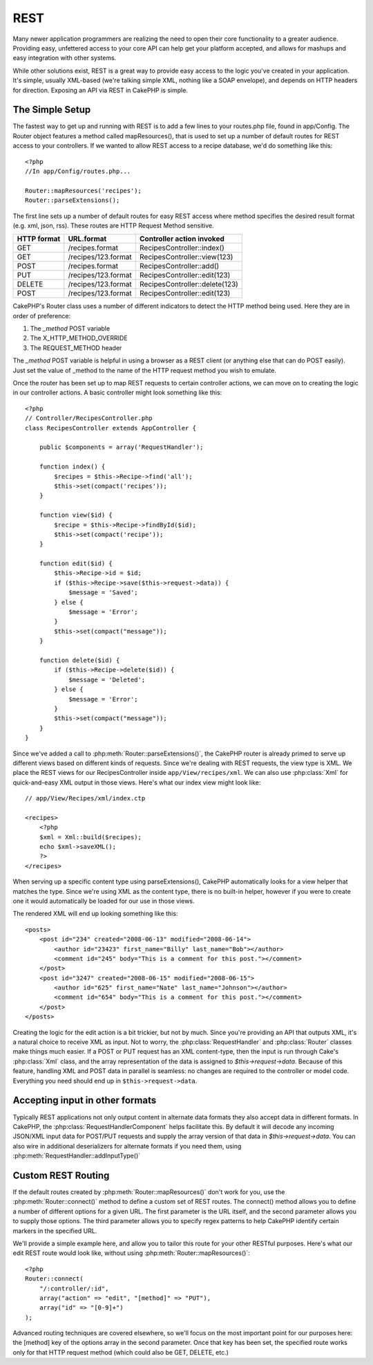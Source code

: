 REST
####

Many newer application programmers are realizing the need to open
their core functionality to a greater audience. Providing easy,
unfettered access to your core API can help get your platform
accepted, and allows for mashups and easy integration with other
systems.

While other solutions exist, REST is a great way to provide easy
access to the logic you've created in your application. It's
simple, usually XML-based (we're talking simple XML, nothing like a
SOAP envelope), and depends on HTTP headers for direction. Exposing
an API via REST in CakePHP is simple.

The Simple Setup
================

The fastest way to get up and running with REST is to add a few
lines to your routes.php file, found in app/Config. The Router
object features a method called mapResources(), that is used to set
up a number of default routes for REST access to your controllers.
If we wanted to allow REST access to a recipe database, we'd do
something like this::

    <?php
    //In app/Config/routes.php...
        
    Router::mapResources('recipes');
    Router::parseExtensions();

The first line sets up a number of default routes for easy REST
access where method specifies the desired result format (e.g. xml,
json, rss). These routes are HTTP Request Method sensitive.

=========== ===================== ==============================
HTTP format URL.format            Controller action invoked    
=========== ===================== ==============================
GET         /recipes.format       RecipesController::index()  
----------- --------------------- ------------------------------
GET         /recipes/123.format   RecipesController::view(123)
----------- --------------------- ------------------------------
POST        /recipes.format       RecipesController::add()
----------- --------------------- ------------------------------
PUT         /recipes/123.format   RecipesController::edit(123)
----------- --------------------- ------------------------------
DELETE      /recipes/123.format   RecipesController::delete(123)
----------- --------------------- ------------------------------
POST        /recipes/123.format   RecipesController::edit(123)
=========== ===================== ==============================

CakePHP's Router class uses a number of different indicators to
detect the HTTP method being used. Here they are in order of
preference:


#. The *\_method* POST variable
#. The X\_HTTP\_METHOD\_OVERRIDE
#. The REQUEST\_METHOD header

The *\_method* POST variable is helpful in using a browser as a
REST client (or anything else that can do POST easily). Just set
the value of \_method to the name of the HTTP request method you
wish to emulate.

Once the router has been set up to map REST requests to certain
controller actions, we can move on to creating the logic in our
controller actions. A basic controller might look something like
this::

    <?php
    // Controller/RecipesController.php
    class RecipesController extends AppController {
    
        public $components = array('RequestHandler');
    
        function index() {
            $recipes = $this->Recipe->find('all');
            $this->set(compact('recipes'));
        }
    
        function view($id) {
            $recipe = $this->Recipe->findById($id);
            $this->set(compact('recipe'));
        }
    
        function edit($id) {
            $this->Recipe->id = $id;
            if ($this->Recipe->save($this->request->data)) {
                $message = 'Saved';
            } else {
                $message = 'Error';
            }
            $this->set(compact("message"));
        }
    
        function delete($id) {
            if ($this->Recipe->delete($id)) {
                $message = 'Deleted';
            } else {
                $message = 'Error';
            }
            $this->set(compact("message"));
        }
    }

Since we've added a call to :php:meth:`Router::parseExtensions()`, 
the CakePHP router is already primed to serve up different views based on
different kinds of requests. Since we're dealing with REST
requests, the view type is XML. We place the REST views for our
RecipesController inside ``app/View/recipes/xml``. We can also use
:php:class:`Xml` for quick-and-easy XML output in those views. Here's what
our index view might look like::

    // app/View/Recipes/xml/index.ctp
    
    <recipes>
        <?php
        $xml = Xml::build($recipes);
        echo $xml->saveXML();
        ?>
    </recipes>

When serving up a specific content type using parseExtensions(), 
CakePHP automatically looks for a view helper that matches the type. 
Since we're using XML as the content type, there is no built-in helper,
however if you were to create one it would automatically be loaded
for our use in those views.

The rendered XML will end up looking something like this::

    <posts>
        <post id="234" created="2008-06-13" modified="2008-06-14">
            <author id="23423" first_name="Billy" last_name="Bob"></author>
            <comment id="245" body="This is a comment for this post."></comment>
        </post>   
        <post id="3247" created="2008-06-15" modified="2008-06-15">
            <author id="625" first_name="Nate" last_name="Johnson"></author>
            <comment id="654" body="This is a comment for this post."></comment>
        </post>
    </posts>

Creating the logic for the edit action is a bit trickier, but not
by much. Since you're providing an API that outputs XML, it's a
natural choice to receive XML as input. Not to worry, the
:php:class:`RequestHandler` and :php:class:`Router` classes make 
things much easier. If a POST or PUT request has an XML content-type, 
then the input is run through  Cake's :php:class:`Xml` class, and the 
array representation of the data is assigned to `$this->request->data`.
Because of this feature, handling XML and POST data in parallel 
is seamless: no changes are required to the controller or model code. 
Everything you need should end up in ``$this->request->data``.

Accepting input in other formats
================================

Typically REST applications not only output content in alternate data formats 
they also accept data in different formats.  In CakePHP, the 
:php:class:`RequestHandlerComponent` helps facilitate this.  By default
it will decode any incoming JSON/XML input data for POST/PUT requests
and supply the array version of that data in `$this->request->data`.  
You can also wire in additional deserializers for alternate formats if you 
need them, using :php:meth:`RequestHandler::addInputType()`

Custom REST Routing
===================

If the default routes created by :php:meth:`Router::mapResources()` don't work for you,
use the :php:meth:`Router::connect()` method to define a custom set of REST
routes. The connect() method allows you to define a number of
different options for a given URL. The first parameter is the URL
itself, and the second parameter allows you to supply those
options. The third parameter allows you to specify regex patterns
to help CakePHP identify certain markers in the specified URL.

We'll provide a simple example here, and allow you to tailor this
route for your other RESTful purposes. Here's what our edit REST
route would look like, without using :php:meth:`Router::mapResources()`::

    <?php
    Router::connect(
        "/:controller/:id",
        array("action" => "edit", "[method]" => "PUT"),
        array("id" => "[0-9]+")
    );

Advanced routing techniques are covered elsewhere, so we'll focus
on the most important point for our purposes here: the [method] key
of the options array in the second parameter. Once that key has
been set, the specified route works only for that HTTP request
method (which could also be GET, DELETE, etc.)



.. meta::
    :title lang=en: REST
    :keywords lang=en: application programmers,default routes,core functionality,result format,mashups,recipe database,request method,easy access,config,soap,recipes,logic,audience,cakephp,running,api